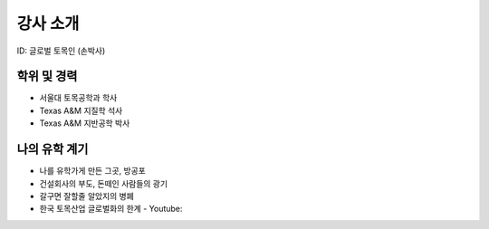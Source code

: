 강사 소개
=========
ID: 글로벌 토목인 (손박사)

학위 및 경력
------------

- 서울대 토목공학과 학사
- Texas A&M 지질학 석사
- Texas A&M 지반공학 박사

나의 유학 계기
--------------

- 나를 유학가게 만든 그곳, 방공포
- 건설회사의 부도, 돈떼인 사람들의 광기
- 갈구면 잘할줄 알았지의 병폐
- 한국 토목산업 글로벌화의 한계 - Youtube:

